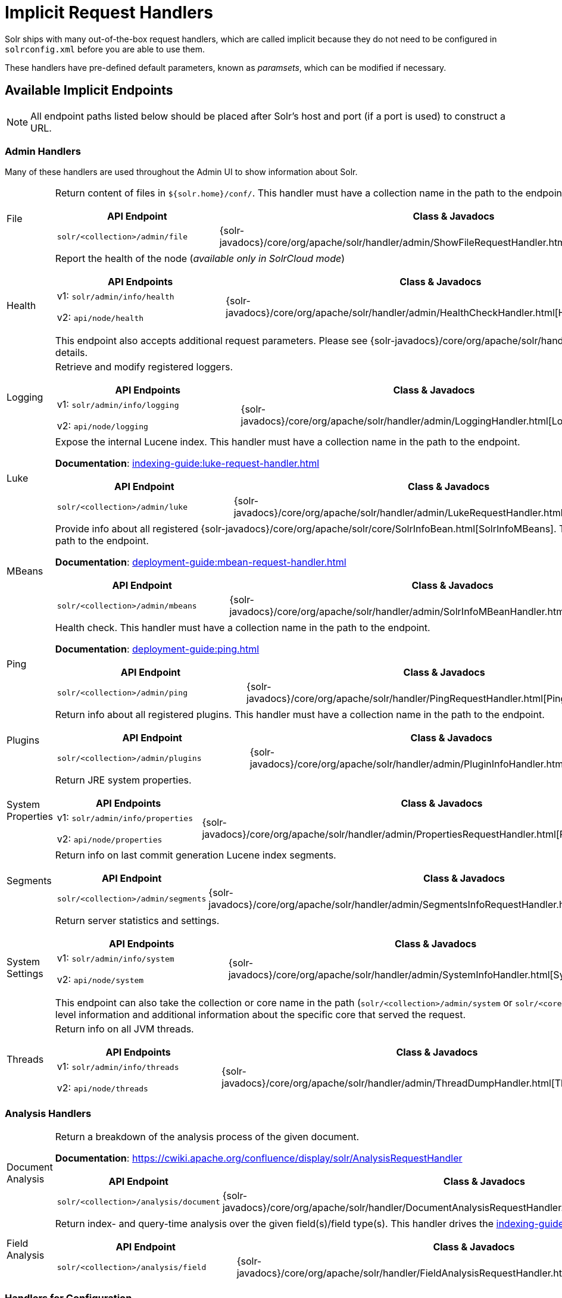 = Implicit Request Handlers
// Licensed to the Apache Software Foundation (ASF) under one
// or more contributor license agreements.  See the NOTICE file
// distributed with this work for additional information
// regarding copyright ownership.  The ASF licenses this file
// to you under the Apache License, Version 2.0 (the
// "License"); you may not use this file except in compliance
// with the License.  You may obtain a copy of the License at
//
//   http://www.apache.org/licenses/LICENSE-2.0
//
// Unless required by applicable law or agreed to in writing,
// software distributed under the License is distributed on an
// "AS IS" BASIS, WITHOUT WARRANTIES OR CONDITIONS OF ANY
// KIND, either express or implied.  See the License for the
// specific language governing permissions and limitations
// under the License.

Solr ships with many out-of-the-box request handlers, which are called implicit because they do not need to be configured in `solrconfig.xml` before you are able to use them.

These handlers have pre-defined default parameters, known as _paramsets_, which can be modified if necessary.

== Available Implicit Endpoints

NOTE: All endpoint paths listed below should be placed after Solr's host and port (if a port is used) to construct a URL.

=== Admin Handlers

Many of these handlers are used throughout the Admin UI to show information about Solr.

[horizontal]
File:: Return content of files in `${solr.home}/conf/`.
This handler must have a collection name in the path to the endpoint.
+
[cols="3*.",frame=none,grid=cols,options="header"]
|===
|API Endpoint |Class & Javadocs |Paramset
|`solr/<collection>/admin/file` |{solr-javadocs}/core/org/apache/solr/handler/admin/ShowFileRequestHandler.html[ShowFileRequestHandler] |`_ADMIN_FILE`
|===

Health:: Report the health of the node (_available only in SolrCloud mode_)
+
[cols="3*.",frame=none,grid=cols,options="header"]
|===
|API Endpoints |Class & Javadocs |Paramset
|v1: `solr/admin/info/health`

v2: `api/node/health` |{solr-javadocs}/core/org/apache/solr/handler/admin/HealthCheckHandler.html[HealthCheckHandler] |
|===
+
This endpoint also accepts additional request parameters.
Please see {solr-javadocs}/core/org/apache/solr/handler/admin/HealthCheckHandler.html[Javadocs] for details.

Logging:: Retrieve and modify registered loggers.
+
[cols="3*.",frame=none,grid=cols,options="header"]
|===
|API Endpoints |Class & Javadocs |Paramset
|v1: `solr/admin/info/logging`

v2: `api/node/logging` |{solr-javadocs}/core/org/apache/solr/handler/admin/LoggingHandler.html[LoggingHandler] |`_ADMIN_LOGGING`
|===

Luke:: Expose the internal Lucene index.
This handler must have a collection name in the path to the endpoint.
+
*Documentation*: xref:indexing-guide:luke-request-handler.adoc[]
+
[cols="3*.",frame=none,grid=cols,options="header"]
|===
|API Endpoint |Class & Javadocs |Paramset
|`solr/<collection>/admin/luke` |{solr-javadocs}/core/org/apache/solr/handler/admin/LukeRequestHandler.html[LukeRequestHandler] |`_ADMIN_LUKE`
|===

MBeans:: Provide info about all registered {solr-javadocs}/core/org/apache/solr/core/SolrInfoBean.html[SolrInfoMBeans].
This handler must have a collection name in the path to the endpoint.
+
*Documentation*: xref:deployment-guide:mbean-request-handler.adoc[]
+
[cols="3*.",frame=none,grid=cols,options="header"]
|===
|API Endpoint |Class & Javadocs |Paramset
|`solr/<collection>/admin/mbeans` |{solr-javadocs}/core/org/apache/solr/handler/admin/SolrInfoMBeanHandler.html[SolrInfoMBeanHandler] |`_ADMIN_MBEANS`
|===

Ping:: Health check.
This handler must have a collection name in the path to the endpoint.
+
*Documentation*: xref:deployment-guide:ping.adoc[]
+
[cols="3*.",frame=none,grid=cols,options="header"]
|===
|API Endpoint |Class & Javadocs |Paramset
|`solr/<collection>/admin/ping` |{solr-javadocs}/core/org/apache/solr/handler/PingRequestHandler.html[PingRequestHandler] |`_ADMIN_PING`
|===

Plugins:: Return info about all registered plugins.
This handler must have a collection name in the path to the endpoint.
+
[cols="3*.",frame=none,grid=cols,options="header"]
|===
|API Endpoint |Class & Javadocs |Paramset
|`solr/<collection>/admin/plugins` |{solr-javadocs}/core/org/apache/solr/handler/admin/PluginInfoHandler.html[PluginInfoHandler] | None.
|===

System Properties:: Return JRE system properties.
+
[cols="3*.",frame=none,grid=cols,options="header"]
|===
|API Endpoints |Class & Javadocs |Paramset
|v1: `solr/admin/info/properties`

v2: `api/node/properties` |{solr-javadocs}/core/org/apache/solr/handler/admin/PropertiesRequestHandler.html[PropertiesRequestHandler] |`_ADMIN_PROPERTIES`
|===

Segments:: Return info on last commit generation Lucene index segments.
+
[cols="3*.",frame=none,grid=cols,options="header"]
|===
|API Endpoint |Class & Javadocs |Paramset
|`solr/<collection>/admin/segments` |{solr-javadocs}/core/org/apache/solr/handler/admin/SegmentsInfoRequestHandler.html[SegmentsInfoRequestHandler] |`_ADMIN_SEGMENTS`
|===

System Settings:: Return server statistics and settings.
+
[cols="3*.",frame=none,grid=cols,options="header"]
|===
|API Endpoints |Class & Javadocs |Paramset
|v1: `solr/admin/info/system`

v2: `api/node/system` |{solr-javadocs}/core/org/apache/solr/handler/admin/SystemInfoHandler.html[SystemInfoHandler] |`_ADMIN_SYSTEM`
|===
+
This endpoint can also take the collection or core name in the path (`solr/<collection>/admin/system` or `solr/<core>/admin/system`) which will include all of the system-level information and additional information about the specific core that served the request.

Threads:: Return info on all JVM threads.
+
[cols="3*.",frame=none,grid=cols,options="header"]
|===
|API Endpoints |Class & Javadocs |Paramset
|v1: `solr/admin/info/threads`

v2: `api/node/threads` |{solr-javadocs}/core/org/apache/solr/handler/admin/ThreadDumpHandler.html[ThreadDumpHandler] |`_ADMIN_THREADS`
|===

=== Analysis Handlers

[horizontal]
Document Analysis:: Return a breakdown of the analysis process of the given document.
+
*Documentation*: https://cwiki.apache.org/confluence/display/solr/AnalysisRequestHandler
+
[cols="3*.",frame=none,grid=cols,options="header"]
|===
|API Endpoint |Class & Javadocs |Paramset
|`solr/<collection>/analysis/document` |{solr-javadocs}/core/org/apache/solr/handler/DocumentAnalysisRequestHandler.html[DocumentAnalysisRequestHandler] |`_ANALYSIS_DOCUMENT`
|===

Field Analysis:: Return index- and query-time analysis over the given field(s)/field type(s).
This handler drives the xref:indexing-guide:analysis-screen.adoc[] in Solr's Admin UI.
+
[cols="3*.",frame=none,grid=cols,options="header"]
|===
|API Endpoint |Class & Javadocs |Paramset
|`solr/<collection>/analysis/field` |{solr-javadocs}/core/org/apache/solr/handler/FieldAnalysisRequestHandler.html[FieldAnalysisRequestHandler] |`_ANALYSIS_FIELD`
|===

=== Handlers for Configuration

[horizontal]
Config API:: Retrieve and modify Solr configuration.
+
*Documentation*: xref:config-api.adoc[]
+
[cols="3*.",frame=none,grid=cols,options="header"]
|===
|API Endpoint |Class & Javadocs |Paramset
|v1: `solr/<collection>/config`

v2: `api/collections/<collection>/config` |{solr-javadocs}/core/org/apache/solr/handler/SolrConfigHandler.html[SolrConfigHandler] |`_CONFIG`
|===

Dump:: Echo the request contents back to the client.
+
[cols="3*.",frame=none,grid=cols,options="header"]
|===
|API Endpoint |Class & Javadocs |Paramset
|`solr/debug/dump` |{solr-javadocs}/core/org/apache/solr/handler/DumpRequestHandler.html[DumpRequestHandler] |`_DEBUG_DUMP`
|===

Replication:: Replicate indexes for SolrCloud recovery and user-managed cluster index distribution.
This handler must have a core name in the path to the endpoint.
+
[cols="3*.",frame=none,grid=cols,options="header"]
|===
|API Endpoint |Class & Javadocs |Paramset
|`solr/<core>/replication` |{solr-javadocs}/core/org/apache/solr/handler/ReplicationHandler.html[ReplicationHandler] |`_REPLICATION`
|===

Schema API:: Retrieve and modify the Solr schema.
+
*Documentation*: xref:indexing-guide:schema-api.adoc[]
+
[cols="3*.",frame=none,grid=cols,options="header"]
|===
|API Endpoint |Class & Javadocs |Paramset
|v1: `solr/<collection>/schema`, `solr/<core>/schema`

v2: `api/collections/<collection>/schema`, `api/cores/<core>/schema` |{solr-javadocs}/core/org/apache/solr/handler/SchemaHandler.html[SchemaHandler] |`_SCHEMA`
|===

=== Query Handlers

[horizontal]
Export:: Export full sorted result sets.
+
*Documentation*: xref:query-guide:exporting-result-sets.adoc[]
+
[cols="3*.",frame=none,grid=cols,options="header"]
|===
|API Endpoint |Class & Javadocs |Paramset
|`solr/<collection>/export` |{solr-javadocs}/core/org/apache/solr/handler/ExportHandler.html[ExportHandler] |`_EXPORT`
|===

RealTimeGet:: Low-latency retrieval of the latest version of a document.
+
*Documentation*: xref:realtime-get.adoc[]
+
[cols="3*.",frame=none,grid=cols,options="header"]
|===
|API Endpoint |Class & Javadocs |Paramset
|`solr/<collection>/get` |{solr-javadocs}/core/org/apache/solr/handler/RealTimeGetHandler.html[RealTimeGetHandler] |`_GET`
|===

Graph Traversal:: Return http://graphml.graphdrawing.org/[GraphML] formatted output from a `gatherNodes` streaming expression.
+
*Documentation*: xref:query-guide:graph-traversal.adoc[]
+
[cols="3*.",frame=none,grid=cols,options="header"]
|===
|API Endpoint |Class & Javadocs |Paramset
|`solr/<collection>/graph` |{solr-javadocs}/core/org/apache/solr/handler/GraphHandler.html[GraphHandler] |`_ADMIN_GRAPH`
|===

SQL:: SQL query support.
+
*Documentation*: xref:query-guide:sql-query.adoc#sql-request-handler[SQL Request Handler]
+
[cols="3*.",frame=none,grid=cols,options="header"]
|===
|API Endpoint |Class & Javadocs |Paramset
|`solr/<collection>/sql` |{solr-javadocs}/core/org/apache/solr/handler/SQLHandler.html[SQLHandler] |`_SQL`
|===

Streaming Expressions:: Distributed stream processing.
+
*Documentation*: xref:query-guide:streaming-expressions.adoc#streaming-requests-and-responses[Streaming Requests and Responses]
+
[cols="3*.",frame=none,grid=cols,options="header"]
|===
|API Endpoint |Class & Javadocs |Paramset
|`solr/<collection>/stream` |{solr-javadocs}/core/org/apache/solr/handler/StreamHandler.html[StreamHandler] |`_STREAM`
|===

Terms:: Return a field's indexed terms and the number of documents containing each term.
+
*Documentation*: xref:query-guide:terms-component.adoc#using-the-terms-component-in-a-request-handler[Using the Terms Component in a Request Handler]
+
[cols="3*.",frame=none,grid=cols,options="header"]
|===
|API Endpoint |Class & Javadocs |Paramset
|`solr/<collection>/terms` |{solr-javadocs}/core/org/apache/solr/handler/component/SearchHandler.html[SearchHandler] |`_TERMS`
|===

=== Update Handlers

[horizontal]
Update:: Add, delete and update indexed documents formatted as SolrXML, CSV, SolrJSON or javabin.
+
*Documentation*: xref:indexing-guide:indexing-with-update-handlers.adoc[]
+
[cols="3*.",frame=none,grid=cols,options="header"]
|===
|API Endpoint |Class & Javadocs |Paramset
|`solr/<collection>/update` |{solr-javadocs}/core/org/apache/solr/handler/UpdateRequestHandler.html[UpdateRequestHandler] |`_UPDATE`
|===

CSV Updates:: Add and update CSV-formatted documents.
+
*Documentation*: xref:indexing-guide:indexing-with-update-handlers.adoc#csv-update-convenience-paths[CSV Update Convenience Paths]
+
[cols="3*.",frame=none,grid=cols,options="header"]
|===
|API Endpoint |Class & Javadocs |Paramset
|`solr/<collection>/update/csv` |{solr-javadocs}/core/org/apache/solr/handler/UpdateRequestHandler.html[UpdateRequestHandler] |`_UPDATE_CSV`
|===

JSON Updates:: Add, delete and update SolrJSON-formatted documents.
+
*Documentation*: xref:indexing-guide:indexing-with-update-handlers.adoc#json-update-convenience-paths[JSON Update Convenience Paths]
+
[cols="3*.",frame=none,grid=cols,options="header"]
|===
|API Endpoint |Class & Javadocs |Paramset
|`solr/<collection>/update/json` |{solr-javadocs}/core/org/apache/solr/handler/UpdateRequestHandler.html[UpdateRequestHandler] |`_UPDATE_JSON`
|===

Custom JSON Updates:: Add and update custom JSON-formatted documents.
+
*Documentation*: xref:indexing-guide:transforming-and-indexing-custom-json.adoc[]
+
[cols="3*.",frame=none,grid=cols,options="header"]
|===
|API Endpoint |Class & Javadocs |Paramset
|`solr/<collection>/update/json/docs` |{solr-javadocs}/core/org/apache/solr/handler/UpdateRequestHandler.html[UpdateRequestHandler] |`_UPDATE_JSON_DOCS`
|===

== How to View Implicit Handler Paramsets

You can see configuration for all request handlers, including the implicit request handlers, via the xref:config-api.adoc[].

To include the expanded paramset in the response, as well as the effective parameters from merging the paramset parameters with the built-in parameters, use the `expandParams` request parameter.

For example, for the `/export` request handler, you can make a request like this:

[.dynamic-tabs]
--
[example.tab-pane#v1expandparams]
====
[.tab-label]*V1 API*

[source,bash]
----
http://localhost:8983/solr/gettingstarted/config/requestHandler?componentName=/export&expandParams=true
----
====

[example.tab-pane#v2expandparams]
====
[.tab-label]*V2 API*

[source,bash]
----
http://localhost:8983/api/collections/gettingstarted/config/requestHandler?componentName=/export&expandParams=true
----
====
--

The response will look similar to:

[source,json]
----
{
  "config": {
    "requestHandler": {
      "/export": {
        "class": "solr.ExportHandler",
        "useParams": "_EXPORT",
        "components": ["query"],
        "defaults": {
          "wt": "json"
        },
        "invariants": {
          "rq": "{!xport}",
          "distrib": false
        },
        "name": "/export",
        "_useParamsExpanded_": {
          "_EXPORT": "[NOT AVAILABLE]"
        },
        "_effectiveParams_": {
          "distrib": "false",
          "omitHeader": "true",
          "wt": "json",
          "rq": "{!xport}"
        }
      }
    }
  }
}
----

== How to Edit Implicit Handler Paramsets

Because implicit request handlers are not present in `solrconfig.xml`, configuration of their associated `default`, `invariant` and `appends` parameters may be edited via the xref:request-parameters-api.adoc[] using the paramset listed in the above table.
However, other parameters, including SearchHandler components, may not be modified.
The invariants and appends specified in the implicit configuration cannot be overridden.
